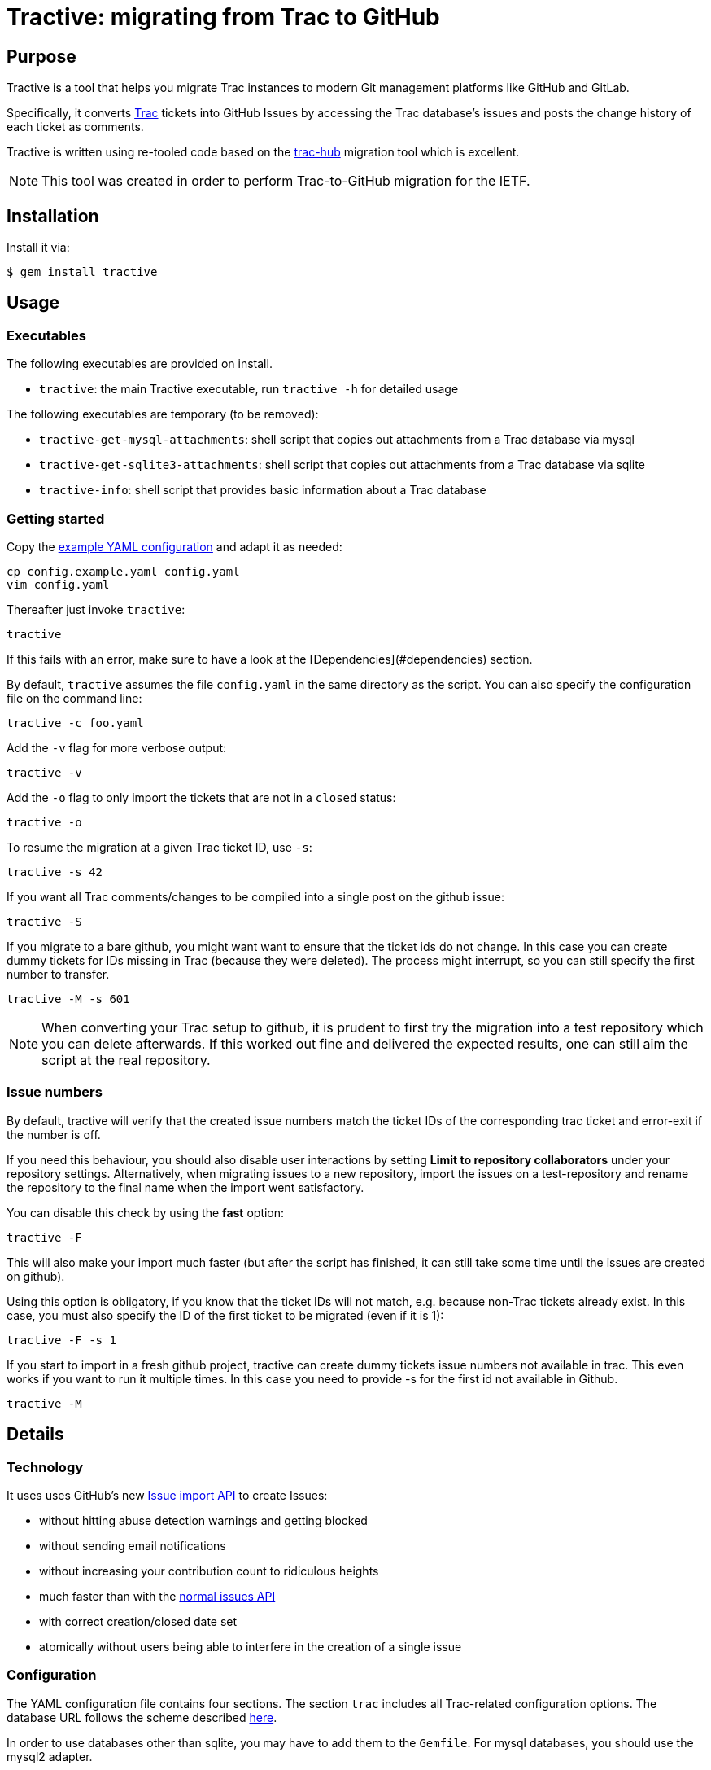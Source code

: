 = Tractive: migrating from Trac to GitHub

== Purpose

Tractive is a tool that helps you migrate Trac instances to modern Git
management platforms like GitHub and GitLab.

Specifically, it converts http://trac.edgewall.org[Trac] tickets into
GitHub Issues by accessing the Trac database's issues and posts the change
history of each ticket as comments.

Tractive is written using re-tooled code based on the
https://github.com/mavatractive[trac-hub] migration tool which is excellent.

NOTE: This tool was created in order to perform Trac-to-GitHub migration
for the IETF.

== Installation

Install it via:

[source,sh]
----
$ gem install tractive
----

== Usage

=== Executables

The following executables are provided on install.

* `tractive`: the main Tractive executable, run `tractive -h` for detailed
  usage

The following executables are temporary (to be removed):

* `tractive-get-mysql-attachments`: shell script that copies out attachments
from a Trac database via mysql

* `tractive-get-sqlite3-attachments`: shell script that copies out attachments
from a Trac database via sqlite

* `tractive-info`: shell script that provides basic information about a Trac
database

=== Getting started

Copy the link:config.example.yaml[example YAML configuration] and adapt it
as needed:

    cp config.example.yaml config.yaml
    vim config.yaml

Thereafter just invoke `tractive`:

    tractive

If this fails with an error, make sure to have a look at the
[Dependencies](#dependencies) section.

By default, `tractive` assumes the file `config.yaml` in the same
directory as the script. You can also specify the configuration file on
the command line:

    tractive -c foo.yaml

Add the `-v` flag for more verbose output:

    tractive -v

Add the `-o` flag to only import the tickets that are not in a `closed`
status:

    tractive -o

To resume the migration at a given Trac ticket ID, use `-s`:

    tractive -s 42

If you want all Trac comments/changes to be compiled into a single post
on the github issue:

    tractive -S

If you migrate to a bare github, you might want want to ensure that the
ticket ids do not change. In this case you can create dummy tickets
for IDs missing in Trac (because they were deleted). The process might
interrupt, so you can still specify the first number to transfer.

    tractive -M -s 601

NOTE: When converting your Trac setup to github, it is prudent to
first try the migration into a test repository which you can delete
afterwards. If this worked out fine and delivered the expected results,
one can still aim the script at the real repository.

=== Issue numbers

By default, tractive will verify that the created issue numbers match
the ticket IDs of the corresponding trac ticket and error-exit if the
number is off.

If you need this behaviour, you should also disable user interactions by
setting **Limit to repository collaborators** under your repository
settings. Alternatively, when migrating issues to a new repository,
import the issues on a test-repository and rename the repository to the
final name when the import went satisfactory.

You can disable this check by using the *fast* option:

    tractive -F

This will also make your import much faster (but after the script has
finished, it can still take some time until the issues are created on
github).

Using this option is obligatory, if you know that the ticket IDs will
not match, e.g. because non-Trac tickets already exist. In this case,
you must also specify the ID of the first ticket to be migrated (even if
it is 1):

    tractive -F -s 1

If you start to import in a fresh github project, tractive can create
dummy tickets issue numbers not available in trac. This even works if
you want to run it multiple times. In this case you need to provide -s
for the first id not available in Github.

    tractive -M

== Details

=== Technology

It uses uses GitHub's new
https://gist.github.com/jonmagic/5282384165e0f86ef105[Issue import API]
to create Issues:

* without hitting abuse detection warnings and getting blocked
* without sending email notifications
* without increasing your contribution count to ridiculous heights
* much faster than with the https://developer.github.com/v3/issues[normal issues API]
* with correct creation/closed date set
* atomically without users being able to interfere in the creation of
  a single issue

=== Configuration

The YAML configuration file contains four sections. The section `trac`
includes all Trac-related configuration options. The database URL
follows the scheme described
http://sequel.jeremyevans.net/rdoc/classes/Sequel.html#method-c-connect[here].

In order to use databases other than sqlite, you may have to add them to
the `Gemfile`. For mysql databases, you should use the mysql2 adapter.

The section `github` includes the repository to migrate as well an API
token which can be generated under
https://github.com/settings/tokens[Settings > Personal Access Tokens].

The section `labels` allows for custom label mappings. Since github's
issue tracker does not have a first-class notion of ticket priority,
type, and version information, tractive supports expressing these in the
form of labels.

The section `users` contains a one-to-one mapping between trac usernames
or email addresses and github usernames for users for which no github
credentials are known or can't be used and are thus not stored in the
`github` section. As soon as you have the login credentials for a user
please use the `github` `logins` section in the config instead.

The section `milestones` contains a mapping of milestones as it is
generated by trac-hub -i

The section `attachments` specifies how you want to grab attachments. In
particular the `attachment_uri` supports the case that the `imagename` is
embedded in the uri:

The imagename is built of ticket_id and image filename. `exportfolder`
ist the folder where the images will be downloaded to on the trac
system.

``` {.yaml}
attachments:
  attachment_uri: https://gitlab.com/mynamespace/myrepo/raw/master/from_trac/#imagename#?inline=false
  export_folder: ./attachments
  export_script: attachments.sh
```

You can use

    tractive -i

to produce a yaml file with labels, users, milestones etc. You can copy
this into the config file and adapt it as required.

it also produces a shell script which in invokes trac-admin to download
the attachments from trac.


== TODO: information from the trac-hub README to be migrated

Major changes are:

1.  use docker to run the dependencies (in particular ruby, mysql)
2.  tweak the layout of the ticets according to our taste
3.  transfer some information to labels and some to the ticket body
    (called badges in the script)
4.  maintain the ticket id even of they are not consecutive in trac. For
    this we create dummy tickets
5.  handle milestones
6.  handle attachments
7.  drive it all by config file. Rename the config file to
    `tractive.config.yaml`; search the config file in the parent folder
    and in the current folder.

=== Getting started

==== Prerequisites

1.  docker
2.  access to the trac-environment. This script needs direct access to
    the svn repository as well as the trac-env. It does not use trac
    api.
3.  git
4.  a github account

==== how to use it

1.  install docker
2.  create a working folder structure like this

        trac-to-github
          +- trac-env           # this is the trac-environment from the source
          +- trac-hub           # created by git clone of this project
          +- foobar-git         # the corresponding git repository
                                # created by `git-svn clone <svn-url>/trunk foobar-git`

3.  clone this project
4.  cd to this project
5.  start mysql by

    'docker-compose up mysql'

    you can then access the database server under `localhost:3306`

6.  import the trac to a new database on this server, e.g. `foobar`

    ensure the database collation

    `ALTER DATABASE`foobar`CHARACTER SET utf8 COLLATE utf8_bin;`

7.  copy the trac environment to a sibling of this project. This will be
    needed to extract the attachments.

8.  create parts for the config file

    `docker-compose run --rm trac-hub -i > x.txt`

9.  create trac-hub.config.yaml`based on`trac-hub.config.yaml.example\`

10. adjust settings in `trac-hub.config.yaml`. Thereby use parts of
    `x.txt`

11. convert the svn to git

    `git-svn clone <svn-url>/trunk foobar-git`

12. create the project on github and push foobar-git by following the
    instructions from github

    ``` {.bash}
    git remote add origin https://github.com/bwl21/foobar.git
    git push -u origin master
    ```

13. create an app key in `https://github.com/settings/apps/new` enter
    the key to `trac-hub.config.yaml`

14. create the revmap by

    `git svn log --show-commit --oneline` foobar-git \> revmap.txt

15. create the attachment exporter

    `docker-compose run --rm trac-hub -A`\
    you will see a message about the crated file

16. now run the converter

    `docker-compose run --rm trac-hub --M -s 0`

17. If something goes wrong, restart the the converter

    `docker-compose run --rm trac-hub --M -s <next free id>`

==== Bonus :-)

You can run a trac-instance - without svn - but to inspect details by

    `docker-compose up tracd`

you can run a gitlab-instance

    'docker-compose up gitlab`

I managed to import the converted github project in to this local
instance for testing purposes.

==== future

May be we can add direct gitlab support to trac-hub


== Development

After checking out the repo, run `bin/setup` to install dependencies. Then, run
`rake spec` to run the tests. You can also run `bin/console` for an interactive
prompt that will allow you to experiment.

To install this gem onto your local machine, run `bundle exec rake install`. To
release a new version, update the version number in `version.rb`, and then run
`bundle exec rake release`, which will create a git tag for the version, push
git commits and the created tag, and push the `.gem` file to
https://rubygems.org[rubygems.org].

== Contributing

Bug reports and pull requests are welcome on GitHub at
https://github.com/ietf-ribose/tractive. This project is intended to be a safe,
welcoming space for collaboration, and contributors are expected to adhere to
the
https://github.com/ietf-ribose/tractive/blob/master/CODE_OF_CONDUCT.md[code of conduct].

== Code of Conduct

Everyone interacting in the Tractive project's codebases, issue trackers, chat
rooms and mailing lists is expected to follow the
https://github.com/ietf-ribose/tractive/blob/master/CODE_OF_CONDUCT.md[code of conduct].

== License

Tractive and its supporting code (from trac-hub) are licensed under a
link:LICENSE.md[BSD-style licence].

Tractive is funded and developed by Ribose Inc.
